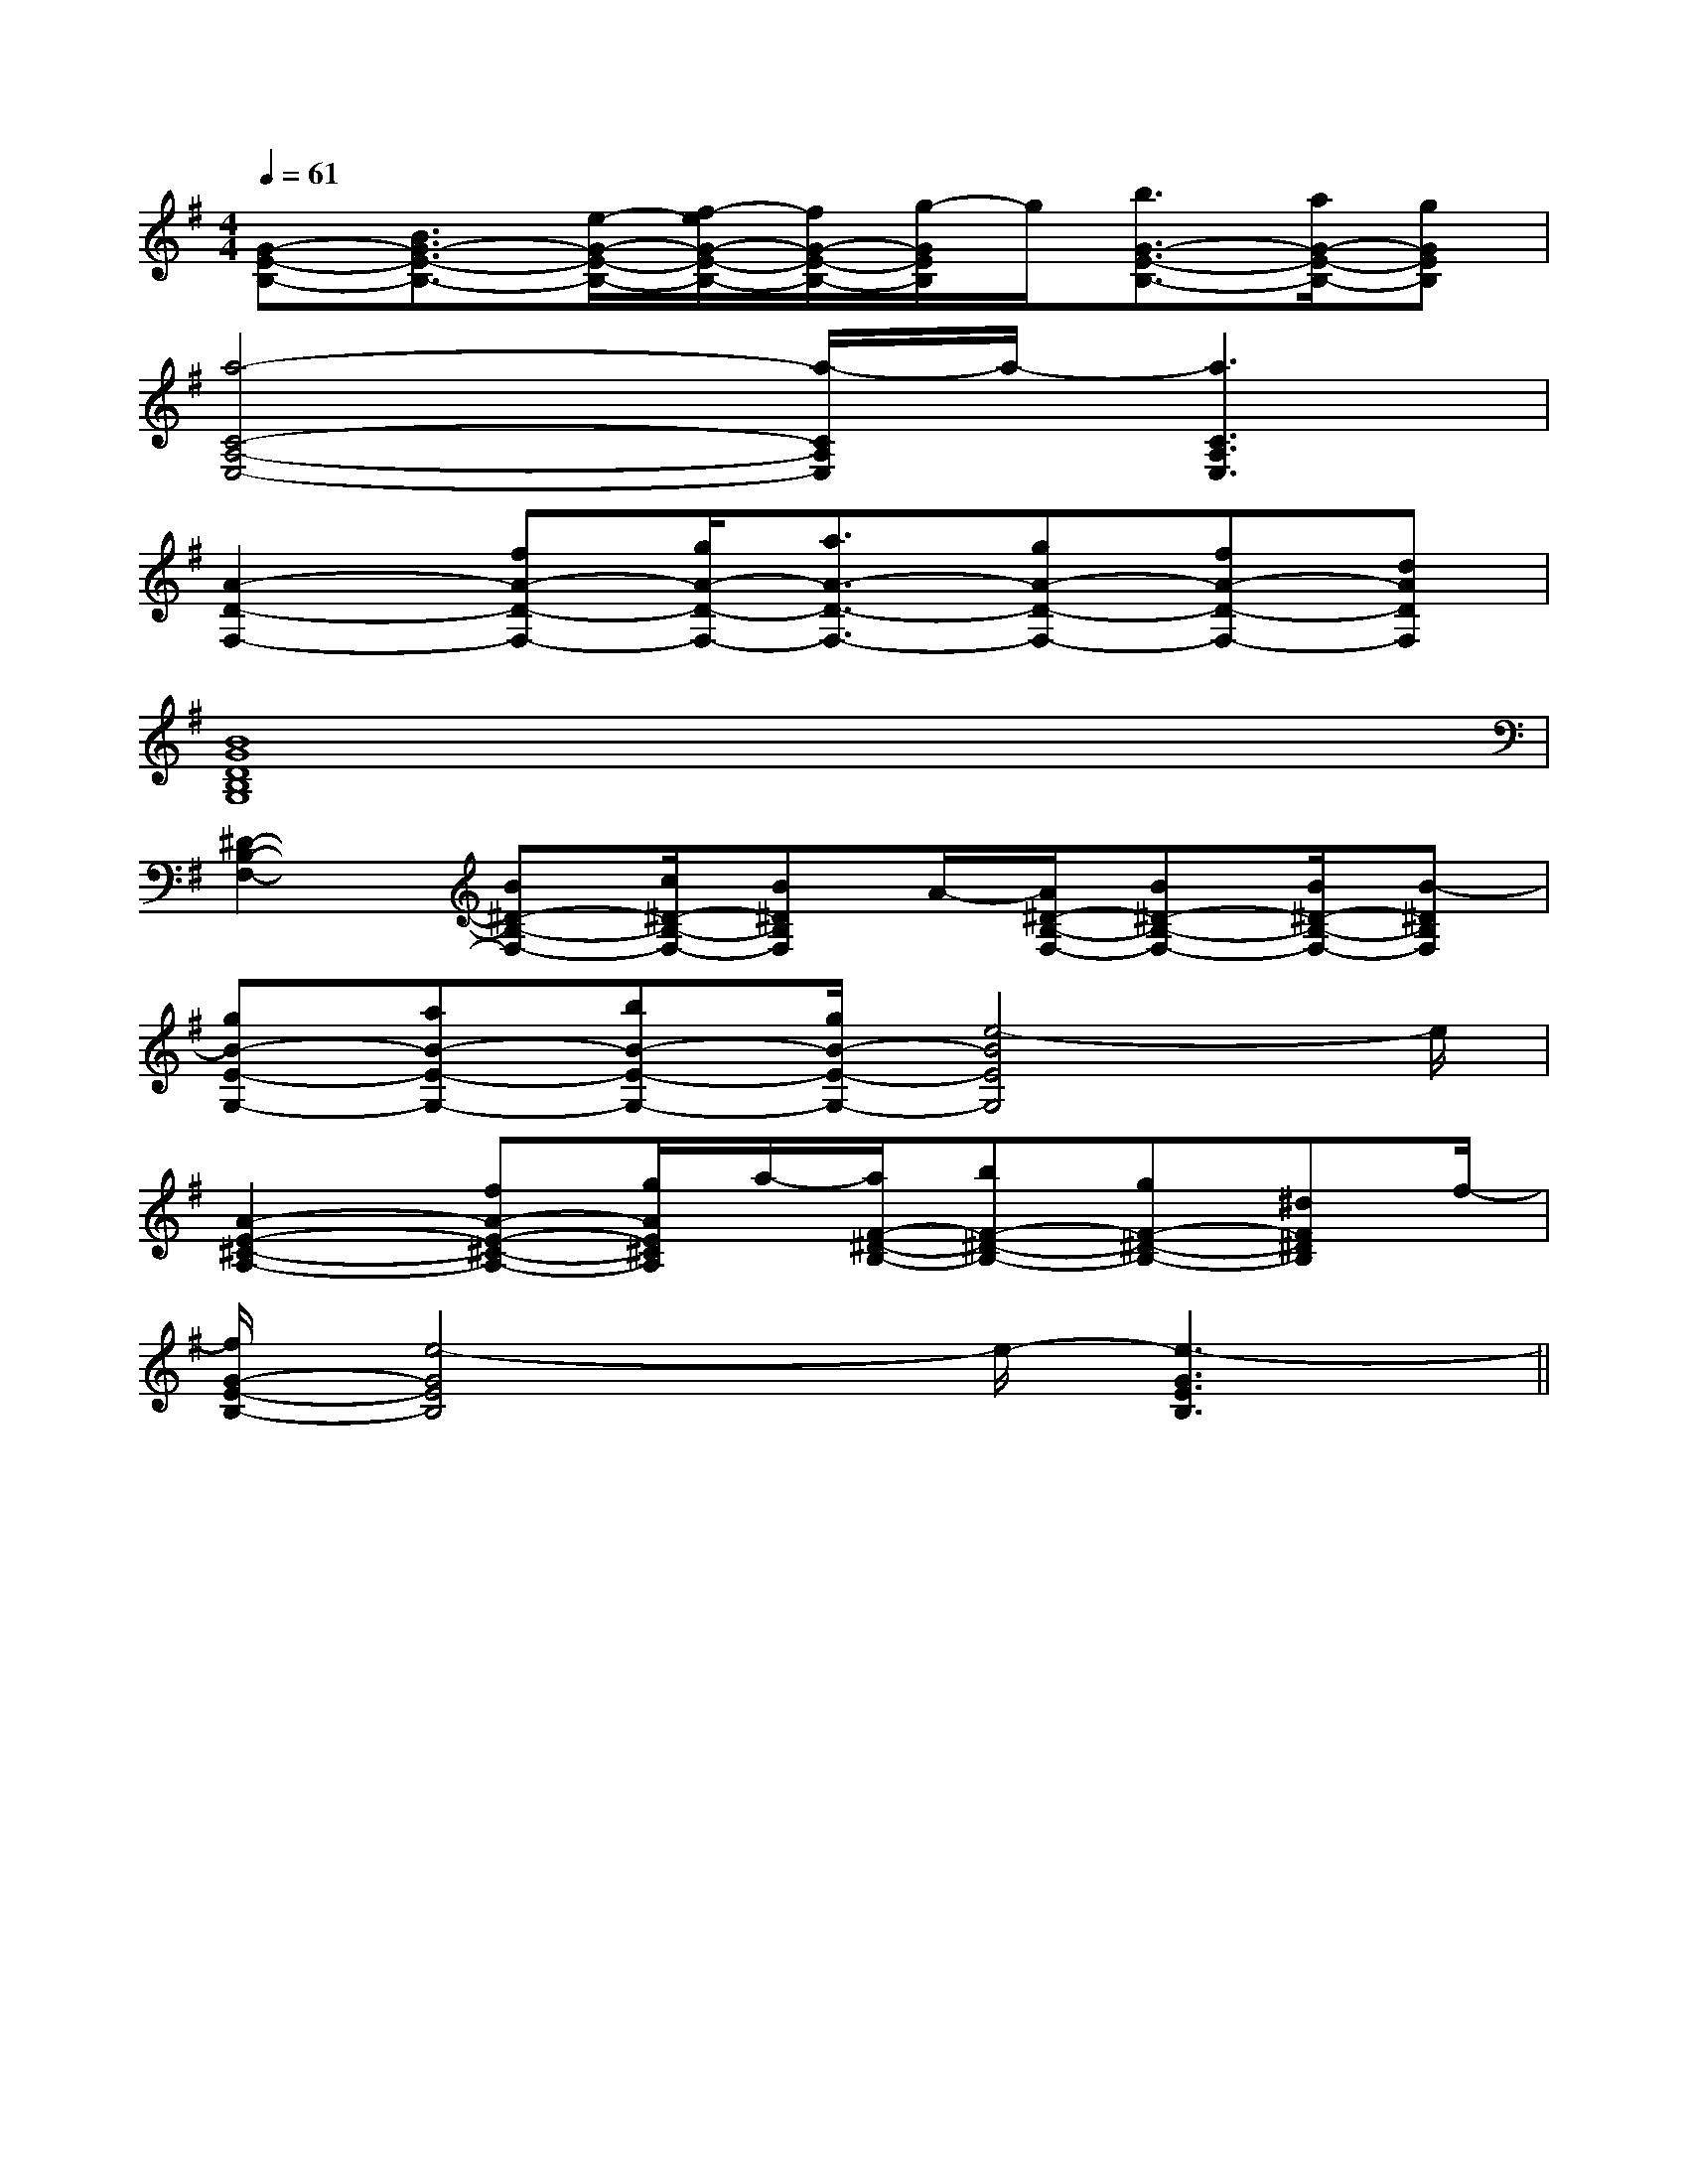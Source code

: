 X:1
T:
M:4/4
L:1/8
Q:1/4=61
K:G
%1sharps
%%MIDI program 0
V:1
%%MIDI program 0
[G-E-B,-][B3/2G3/2-E3/2-B,3/2-][e/2-G/2-E/2-B,/2-][f/2-e/2G/2-E/2-B,/2-][f/2G/2-E/2-B,/2-][g/2-G/2E/2B,/2]g/2[b3/2G3/2-E3/2-B,3/2-][a/2G/2-E/2-B,/2-][gGEB,]|
[a4-C4-A,4-E,4-][a/2-C/2A,/2E,/2]a/2-[a3C3A,3E,3]|
[A2-D2-F,2-][fA-D-F,-][g/2A/2-D/2-F,/2-][a3/2A3/2-D3/2-F,3/2-][gA-D-F,-][fA-D-F,-][dADF,]|
[B8G8D8B,8G,8]|
[^D2-B,2-F,2-][B^D-B,-F,-][c/2^D/2-B,/2-F,/2-][B^DB,F,]A/2-[A/2^D/2-B,/2-F,/2-][B^D-B,-F,-][B/2^D/2-B,/2-F,/2-][B-^DB,F,]|
[gB-E-G,-][aB-E-G,-][bB-E-G,-][g/2B/2-E/2-G,/2-][e4-B4E4G,4]e/2|
[A2-E2-^C2-A,2-][fA-E-^C-A,-][g/2A/2E/2^C/2A,/2]a/2-[a/2F/2-^D/2-B,/2-][bF-^D-B,-][gF-^D-B,-][^dF^DB,]f/2-|
[f/2G/2-E/2-B,/2-][e4-G4E4B,4]e/2-[e3-G3E3B,3]||
|
|
|
|
|
|
|
|
|
|
|
|
|
|
[D/2B,/2G,/2][D/2B,/2G,/2][D/2B,/2G,/2][D/2B,/2G,/2][D/2B,/2G,/2][D/2B,/2G,/2][D/2B,/2G,/2][D/2B,/2G,/2][D/2B,/2G,/2][D/2B,/2G,/2][D/2B,/2G,/2][D/2B,/2G,/2][D/2B,/2G,/2][D/2B,/2G,/2][D/2B,/2G,/2]3/2F,,3/2-]3/2F,,3/2-]3/2F,,3/2-]3/2F,,3/2-]3/2F,,3/2-]3/2F,,3/2-]3/2F,,3/2-]3/2F,,3/2-]3/2F,,3/2-]3/2F,,3/2-]3/2F,,3/2-]3/2F,,3/2-]3/2F,,3/2-]3/2F,,3/2-]3/2F,,3/2-][E2B,2G,2][E2B,2G,2][E2B,2G,2][E2B,2G,2][E2B,2G,2][E2B,2G,2][E2B,2G,2][E2B,2G,2][E2B,2G,2][E2B,2G,2][E2B,2G,2][E2B,2G,2][E2B,2G,2][E2B,2G,2][E2B,2G,2]F,/2-D,/2F,/2-D,/2F,/2-D,/2F,/2-D,/2F,/2-D,/2F,/2-D,/2F,/2-D,/2F,/2-D,/2F,/2-D,/2F,/2-D,/2F,/2-D,/2F,/2-D,/2F,/2-D,/2F,/2-D,/23/2-F,3/2-F,,3/2-]3/2-F,3/2-F,,3/2-]3/2-F,3/2-F,,3/2-]3/2-F,3/2-F,,3/2-]3/2-F,3/2-F,,3/2-]3/2-F,3/2-F,,3/2-]3/2-F,3/2-F,,3/2-]3/2-F,3/2-F,,3/2-]3/2-F,3/2-F,,3/2-]3/2-F,3/2-F,,3/2-]3/2-F,3/2-F,,3/2-]3/2-F,3/2-F,,3/2-]3/2-F,3/2-F,,3/2-]3/2-F,3/2-F,,3/2-][D/2E,,/2][D/2E,,/2][D/2E,,/2][D/2E,,/2][D/2E,,/2][D/2E,,/2][D/2E,,/2][D/2E,,/2][D/2E,,/2][D/2E,,/2][D/2E,,/2][D/2E,,/2][D/2E,,/2][D/2E,,/2][D/2E,,/2][G4E4C4][G4E4C4][G4E4C4][G4E4C4][G4E4C4][G4E4C4][G4E4C4][G4E4C4][G4E4C4][G4E4C4][G4E4C4][G4E4C4][G4E4C4][G4E4C4][G4E4C4][A/2-^[A/2-^[A/2-^[A/2-^[A/2-^[A/2-^[A/2-^[A/2-^[A/2-^[A/2-^[A/2-^[A/2-^[A/2-^[A/2-^[A/2-^CC,]CC,]CC,]CC,]CC,]CC,]CC,]CC,]CC,]CC,]CC,]CC,]CC,]CC,]CC,]G/2G,/2]G/2G,/2]G/2G,/2]G/2G,/2]G/2G,/2]G/2G,/2]G/2G,/2]G/2G,/2]G/2G,/2]G/2G,/2]G/2G,/2]G/2G,/2]G/2G,/2]G/2G,/2]G/2G,/2][F/2-G,/2-][F/2-G,/2-][F/2-G,/2-][F/2-G,/2-][F/2-G,/2-][F/2-G,/2-][F/2-G,/2-][F/2-G,/2-][F/2-G,/2-][F/2-G,/2-][F/2-G,/2-][F/2-G,/2-][F/2-G,/2-][F/2-G,/2-][F/2-G,/2-]x2x/2x/2x2x/2x/2x2x/2x/2x2x/2x/2x2x/2x/2x2x/2x/2x2x/2x/2x2x/2x/2x2x/2x/2x2x/2x/2x2x/2x/2x2x/2x/2x2x/2x/2x2x/2x/2x2x/2x/2[bgd][bgd][bgd][bgd][bgd][bgd][bgd][bgd][bgd][bgd][bgd][bgd][bgd][bgd][bgd][E3/2C3/2A,3/2A,,3/2-][E3/2C3/2A,3/2A,,3/2-][E3/2C3/2A,3/2A,,3/2-][E3/2C3/2A,3/2A,,3/2-][E3/2C3/2A,3/2A,,3/2-][E3/2C3/2A,3/2A,,3/2-][E3/2C3/2A,3/2A,,3/2-][E3/2C3/2A,3/2A,,3/2-][E3/2C3/2A,3/2A,,3/2-][E3/2C3/2A,3/2A,,3/2-][E3/2C3/2A,3/2A,,3/2-][E3/2C3/2A,3/2A,,3/2-][E3/2C3/2A,3/2A,,3/2-][E3/2C3/2A,3/2A,,3/2-][E3/2C3/2A,3/2A,,3/2-][CE,-A,,-][CE,-A,,-][CE,-A,,-][CE,-A,,-][CE,-A,,-][CE,-A,,-][CE,-A,,-][CE,-A,,-][CE,-A,,-][CE,-A,,-][CE,-A,,-][CE,-A,,-][CE,-A,,-][CE,-A,,-][CE,-A,,-][A,,/2G,,/2][A,,/2G,,/2][A,,/2G,,/2][A,,/2G,,/2][A,,/2G,,/2][A,,/2G,,/2][A,,/2G,,/2][A,,/2G,,/2][A,,/2G,,/2][A,,/2G,,/2][A,,/2G,,/2][A,,/2G,,/2][A,,/2G,,/2][A,,/2G,,/2][A,,/2G,,/2]2=d2=d2=d2=d2=d2=d2=d2=d2=d2=d2=d2=d2=d2=dE,/2C,/2-C,,/2-]E,/2C,/2-C,,/2-]E,/2C,/2-C,,/2-]E,/2C,/2-C,,/2-]E,/2C,/2-C,,/2-]E,/2C,/2-C,,/2-]E,/2C,/2-C,,/2-]E,/2C,/2-C,,/2-]E,/2C,/2-C,,/2-]E,/2C,/2-C,,/2-]E,/2C,/2-C,,/2-]E,/2C,/2-C,,/2-]E,/2C,/2-C,,/2-]E,/2C,/2-C,,/2-]2=d2=d2=d2=d2=d2=d2=d2=d2=d